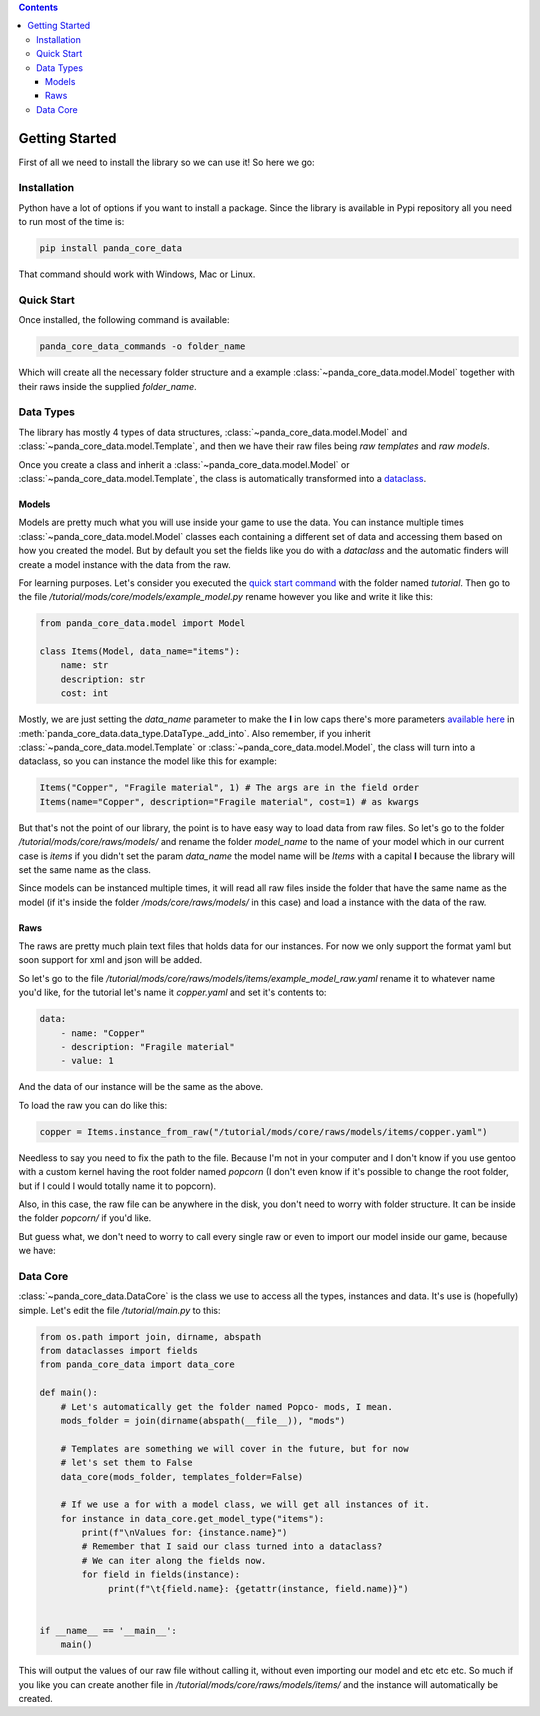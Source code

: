 .. contents ::

################
Getting Started
################
First of all we need to install the library so we can use it! So here we go:

*************
Installation
*************
Python have a lot of options if you want to install a package. Since the library is available in
Pypi repository all you need to run most of the time is:

.. code:: bash

    pip install panda_core_data

That command should work with Windows, Mac or Linux.

************
Quick Start
************
Once installed, the following command is available:

.. code:: bash

    panda_core_data_commands -o folder_name

Which will create all the necessary folder structure and a example
:class:`~panda_core_data.model.Model` together with their raws inside the supplied `folder_name`.

***********
Data Types
***********
The library has mostly 4 types of data structures, :class:`~panda_core_data.model.Model` and
:class:`~panda_core_data.model.Template`, and then we have
their raw files being *raw templates* and *raw models*.

Once you create a class and inherit a :class:`~panda_core_data.model.Model` or
:class:`~panda_core_data.model.Template`, the class is automatically transformed into a
`dataclass <https://docs.python.org/3/library/dataclasses.html>`_.

Models
^^^^^^^
Models are pretty much what you will use inside your game to use the data. You can instance
multiple times :class:`~panda_core_data.model.Model` classes each containing a different set of
data and accessing them based on how you created the model. But by default you set the fields like
you do with a `dataclass` and  the automatic finders will create a model instance with the data
from the raw.

For learning purposes. Let's consider you executed the `quick start command <#quick-start>`_
with the folder named `tutorial`. Then go to the file
`/tutorial/mods/core/models/example_model.py` rename however you like and write it like this:

.. code:: python

    from panda_core_data.model import Model

    class Items(Model, data_name="items"):
        name: str
        description: str
        cost: int

Mostly, we are just setting the `data_name` parameter to make the **I** in low caps there's more
parameters `available here </api/data_type.html#datatype>`_ in
:meth:`panda_core_data.data_type.DataType._add_into`. Also remember, if you inherit
:class:`~panda_core_data.model.Template` or :class:`~panda_core_data.model.Model`, the class will
turn into a dataclass, so you can instance the model like this for example:

.. code:: python

    Items("Copper", "Fragile material", 1) # The args are in the field order
    Items(name="Copper", description="Fragile material", cost=1) # as kwargs

But that's not the point of our library, the point is to have easy way to load data from raw
files. So let's go to the folder `/tutorial/mods/core/raws/models/` and rename the folder
`model_name` to the name of your model which in our current case is `items` if you didn't set the
param `data_name` the model name will be `Items` with a capital **I** because the library will set
the same name as the class.

Since models can be instanced multiple times, it will read all raw files inside the folder that
have the same name as the model (if it's inside the folder `/mods/core/raws/models/` in this case)
and load a instance with the data of the raw.

Raws
^^^^^
The raws are pretty much plain text files that holds data for our instances. For now we only
support the format yaml but soon support for xml and json will be added.

So let's go to the file `/tutorial/mods/core/raws/models/items/example_model_raw.yaml` rename it to
whatever name you'd like, for the tutorial let's name it `copper.yaml` and set it's contents to:

.. code:: yaml

    data:
        - name: "Copper"
        - description: "Fragile material"
        - value: 1

And the data of our instance will be the same as the above.

To load the raw you can do like this:

.. code:: python

    copper = Items.instance_from_raw("/tutorial/mods/core/raws/models/items/copper.yaml")

Needless to say you need to fix the path to the file. Because I'm not in your computer and I don't
know if you use gentoo with a custom kernel having the root folder named `popcorn` (I don't even
know if it's possible to change the root folder, but if I could I would totally name it to popcorn).

Also, in this case, the raw file can be anywhere in the disk, you don't need to worry with folder
structure. It can be inside the folder `popcorn/` if you'd like.

But guess what, we don't need to worry to call every single raw or even to import our model inside
our game, because we have:

***********
Data Core
***********
:class:`~panda_core_data.DataCore` is the class we use to access all the types, instances and data.
It's use is (hopefully) simple. Let's edit the file `/tutorial/main.py` to this:

.. code:: python

    from os.path import join, dirname, abspath
    from dataclasses import fields
    from panda_core_data import data_core

    def main():
        # Let's automatically get the folder named Popco- mods, I mean.
        mods_folder = join(dirname(abspath(__file__)), "mods")

        # Templates are something we will cover in the future, but for now
        # let's set them to False
        data_core(mods_folder, templates_folder=False)

        # If we use a for with a model class, we will get all instances of it.
        for instance in data_core.get_model_type("items"):
            print(f"\nValues for: {instance.name}")
            # Remember that I said our class turned into a dataclass?
            # We can iter along the fields now.
            for field in fields(instance):
                 print(f"\t{field.name}: {getattr(instance, field.name)}")


    if __name__ == '__main__':
        main()

This will output the values of our raw file without calling it, without even importing our model
and etc etc etc. So much if you like you can create another file in
`/tutorial/mods/core/raws/models/items/` and the instance will automatically be created.
